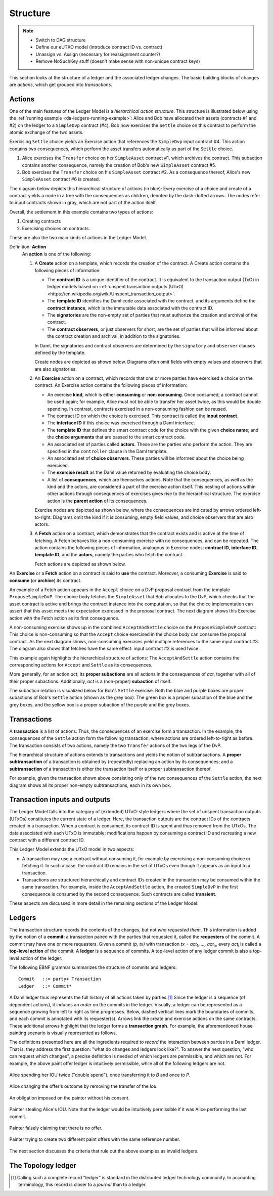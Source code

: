 .. Copyright (c) 2023 Digital Asset (Switzerland) GmbH and/or its affiliates. All rights reserved.
.. SPDX-License-Identifier: Apache-2.0

   

   
.. _ledger-structure:

Structure
#########

.. note::
   * Switch to DAG structure

   * Define our eUTXO model (introduce contract ID vs. contract)
     
   * Unassign vs. Assign (necessary for reassignment counter?)

   * Remove NoSuchKey stuff (doesn't make sense with non-unique contract keys)

   


This section looks at the structure of a ledger and the associated ledger
changes. The basic building blocks of changes are *actions*, which get grouped
into *transactions*.

.. _actions:

Actions
*******

One of the main features of the Ledger Model is a *hierarchical action structure*.
This structure is illustrated below using the :ref:`running example <da-ledgers-running-example>`:
Alice and Bob have allocated their assets (contracts #1 and #2) on the ledger to a ``SimpleDvp`` contract (#4).
Bob now exercises the ``Settle`` choice on this contract to perform the atomic exchange of the two assets.

Exercising ``Settle`` choice yields an Exercise action that references the ``SimpleDvp`` input contract #4.
This action contains two consequences, which perform the asset transfers automatically as part of the ``Settle`` choice.

#. Alice exercises the ``Transfer`` choice on her ``SimpleAsset`` contract #1, which archives the contract.
   This subaction contains another consequence, namely the creation of Bob's new ``SimpleAsset`` contract #5.
   
#. Bob exercises the ``Transfer`` choice on his ``SimpleAsset`` contract #2.
   As a consequence thereof, Alice's new ``SimpleAsset`` contract #6 is created.

The diagram below depicts this hierarchical structure of actions (in blue):
Every exercise of a choice and create of a contract yields a node in a tree with the consequences as children,
denoted by the dash-dotted arrows.
The nodes refer to input contracts shown in gray, which are not part of the action itself.

.. https://lucid.app/lucidchart/f3f49c7c-d257-4136-9dcb-39750f45c24d/edit
.. image:: ./images/dvp-settle-action.svg
   :alt: The settlement action on the ``SimpleDvp`` contract between Alice and Bob, with the two legs of the swap as consequences.

Overall, the settlement in this example contains two types of actions:

#. Creating contracts

#. Exercising choices on contracts.

These are also the two main kinds of actions in the Ledger Model.

.. _def-action:

Definition: **Action**
  An **action** is one of the following:

  #. A **Create** action on a template, which records the creation of the contract.
     A Create action contains the following pieces of information:

     * The **contract ID** is a unique identifier of the contract.
       It is equivalent to the transaction output (TxO) in ledger models based on :ref:`unspent transaction outputs (UTxO) <https://en.wikipedia.org/wiki/Unspent_transaction_output>`.

     * The **template ID** identifies the Daml code associated with the contract,
       and its arguments define the **contract instance**, which is the immutable data associated with the contract ID.

     * The **signatories** are the non-empty set of parties that must authorize the creation and archival of the contract.

     * The **contract observers**, or just observers for short, are the set of parties that will be informed about the contract creation and archival, in addition to the signatories.

     In Daml, the signatories and contract observers are determined by the ``signatory`` and ``observer`` clauses defined by the template.
   
     Create nodes are depicted as shown below.
     Diagrams often omit fields with empty values and observers that are also signatories.

     .. https://lucid.app/lucidchart/31888b88-d836-457d-a4a8-05e3e161e07f/edit
     .. image:: ./images/create-node.svg
        :align: center
        :width: 30%
        :alt: The structure of a **Create** node.
   
  #. An **Exercise** action on a contract, which records that one or more parties have exercised a choice on the contract.
     An Exercise action contains the following pieces of information:

     * An exercise **kind**, which is either **consuming** or
       **non-consuming**. Once consumed, a contract cannot be used again;
       for example, Alice must not be able to transfer her asset twice, as this would be double spending.
       In contrast, contracts exercised in a non-consuming fashion can be reused.
      
     * The contract ID on which the choice is exercised.
       This contract is called the **input contract**.

     * The **interface ID** if this choice was exercised through a Daml interface.

     * The **template ID** that defines the smart contract code for the choice with the given **choice name**;
       and the **choice arguments** that are passed to the smart contract code.
     
     * An associated set of parties called **actors**.
       These are the parties who perform the action.
       They are specified in the ``controller`` clause in the Daml template.

     * An associated set of **choice observers**.
       These parties will be informed about the choice being exercised.

     * The **exercise result** as the Daml value returned by evaluating the choice body.

     * A list of **consequences**, which are themselves actions. Note that
       the consequences, as well as the kind and the actors, are
       considered a part of the exercise action itself. This nesting of
       actions within other actions through consequences of exercises
       gives rise to the hierarchical structure.
       The exercise action is the **parent action** of its consequences.

     Exercise nodes are depicted as shown below, where the consequences are indicated by arrows ordered left-to-right.
     Diagrams omit the kind if it is consuming, empty field values, and choice observers that are also actors.

     .. https://lucid.app/lucidchart/ce3c7eb2-081e-4ac4-af92-5efc11d21c17/edit
     .. image:: ./images/exercise-node.svg
        :align: center
        :width: 30%
        :alt: The structure of an **Exercise** node.

  #. A **Fetch** action on a contract, which demonstrates that the contract exists and is active at the time of
     fetching.
     A Fetch behaves like a non-consuming exercise with no consequences, and can be repeated.
     The action contains the following pieces of information, analogous to Exercise nodes: **contract ID**, **interface ID**, **template ID**, and the **actors**, namely the parties who fetch the contract.

     Fetch actions are depicted as shown below.

     .. https://lucid.app/lucidchart/27844d5e-0cdb-4f22-8f67-e97f3839e613/edit
     .. image:: ./images/fetch-node.svg
        :align: center
        :width: 30%
        :alt: The structure of a **Fetch** node.


An **Exercise** or a **Fetch** action on a contract is said to **use** the contract.
Moreover, a consuming **Exercise** is said to **consume** (or **archive**) its contract.

An example of a Fetch action appears in the ``Accept`` choice on a DvP proposal contract from the template ``ProposeSimpleDvP``.
The choice body fetches the ``SimpleAsset`` that Bob allocates to the DvP,
which checks that the asset contract is active and brings the contract instance into the computation,
so that the choice implementation can assert that this asset meets the expectation expressed in the proposal contract.
The next diagram shows this Exercise action with the Fetch action as its first consequence.

.. https://lucid.app/lucidchart/556f7b43-565f-4b94-b670-719135a77bec/edit
.. image:: ./images/dvp-propose-accept-action.svg
   :align: center
   :width: 100%
   :alt: The accept action on Alice's ``ProposeSimpleDvP`` exercised by Bob.

A non-consuming exercise shows up in the combined ``AcceptAndSettle`` choice on the ``ProposeSimpleDvP`` contract:
This choice is non-consuming so that the ``Accept`` choice exercised in the choice body can consume the proposal contract.
As the next diagram shows, non-consuming exercises yield multiple references to the same input contract #3.
The diagram also shows that fetches have the same effect: input contract #2 is used twice.

.. https://lucid.app/lucidchart/fdcc5894-e013-499e-ba85-de16300381a8/edit
.. image:: ./images/dvp-propose-accept-and-settle-action.svg
   :align: center
   :width: 100%
   :alt: The accept-and-settle action on Alice's ``ProposeSimpleDvP`` exercised by Bob.

This example again highlights the hierarchical structure of actions:
The ``AcceptAndSettle`` action contains the corresponding actions for ``Accept`` and ``Settle`` as its consequences.

More generally, for an action `act`, its **proper subactions** are all actions in the consequences of
`act`, together with all of their proper subactions.
Additionally, `act` is a (non-proper) **subaction** of itself.

The subaction relation is visualized below for Bob's ``Settle`` exercise.
Both the blue and purple boxes are proper subactions of Bob's ``Settle`` action (shown as the grey box).
The green box is a proper subaction of the blue and the grey boxes, and the yellow box is a proper subaction of the purple and the grey boxes.

.. https://lucid.app/lucidchart/dbe05602-46b8-4b23-8957-a8e15af912e6/edit
.. image:: ./images/dvp-settle-subactions.svg
   :align: center
   :width: 60%
   :alt: The subactions of Bob exercising the ``Settle` choice on the DvP contract.


.. _transactions:
         
Transactions
************

A **transaction** is a list of actions.
Thus, the consequences of an exercise form a transaction.
In the example, the consequences of the ``Settle`` action form the following transaction,
where actions are ordered left-to-right as before.
The transaction consists of two actions, namely the two ``Transfer`` actions of the two legs of the DvP.

.. https://lucid.app/lucidchart/b8f2c6d1-654b-4658-adc5-77eb59e27d05/edit
.. image:: ./images/dvp-settle-consequences-are-transactions.svg
   :align: center
   :width: 50%
   :alt: The consequences of the ``Settle`` action are a transaction of two actions, namely the two ``Transfer`` legs of the DvP.

The hierarchical structure of actions extends to transactions and yields the notion of subtransactions.
A **proper subtransaction** of a transaction is obtained by (repeatedly) replacing an action by its consequences;
and a **subtransaction** of a transaction is either the transaction itself or a proper subtransaction thereof.

For example, given the transaction shown above consisting only of the two consequences of the ``Settle`` action,
the next diagram shows all its proper non-empty subtransactions, each in its own box.

.. https://lucid.app/lucidchart/c5ff472e-3161-42a0-ac2d-275774a2b9b8/edit
.. image:: ./images/dvp-settle-consequences-subtransactions.svg
   :align: center
   :width: 100%
   :alt: All proper subtransactions of the consequences of the ``Settle`` action.

         
Transaction inputs and outputs
******************************

The Ledger Model falls into the category of (extended) UTxO-style ledgers
where the set of unspent transaction outputs (UTxOs) constitutes the current state of a ledger.
Here, the transaction outputs are the contract IDs of the contracts created in a transaction.
When a contract is consumed, its contract ID is spent and thus removed from the UTxOs.
The data associated with each UTxO is immutable;
modifications happen by consuming a contract ID and recreating a new contract with a different contract ID.

This Ledger Model extends the UTxO model in two aspects:

* A transaction may use a contract without consuming it, for example by exercising a non-consuming choice or fetching it.
  In such a case, the contract ID remains in the set of UTxOs even though it appears as an input to a transaction.

* Transactions are structured hierarchically and contract IDs created in the transaction may be consumed within the same transaction.
  For example, inside the ``AcceptAndSettle`` action, the created ``SimpleDvP`` in the first consequence is consumed by the second consequence.
  Such contracts are called **transient**.

These aspects are discussed in more detail in the remaining sections of the Ledger Model.


Ledgers
*******

The transaction structure records the contents of the
changes, but not *who requested them*. This information is added by the notion
of a **commit**: a transaction paired with the parties that
requested it, called the **requesters** of the commit.
A commit may have one or more requesters.
Given a commit `(p, tx)` with transaction `tx = act`:sub:`1`\ `, …, act`:sub:`n`, every `act`:sub:`i` is
called a **top-level action** of the commit. A **ledger** is a sequence of
commits. A top-level action of any ledger commit is also a top-level action of
the ledger.

The following EBNF grammar summarizes the structure of commits and ledgers:

::

   Commit   ::= party+ Transaction
   Ledger   ::= Commit*

A Daml ledger thus represents the full history of all actions taken by
parties.\ [#ledger-vs-journal]_ Since the ledger is a sequence (of dependent actions), it induces an
*order* on the commits in the ledger. Visually, a ledger can be represented
as a sequence growing from left to right as time progresses. Below,
dashed vertical lines mark the boundaries of commits, and each commit is
annotated with its requester(s). Arrows link the create and
exercise actions on the same contracts. These additional arrows highlight
that the ledger forms a **transaction graph**. For example, the
aforementioned house painting scenario is visually represented as
follows.

.. https://www.lucidchart.com/documents/edit/85c311c5-8402-494d-bdcc-bb5ffff4e1bd
.. image:: ./images/paint-offer-ledger.svg
   :align: center
   :alt: The time sequence of commits. In the first commit, Iou Bank A is requested by the bank. In the second, PaintOffer P A P123 is requested by P. Finally, the entire set of actions from the paint agreement chart is requested by A.


The definitions presented here are all the ingredients required to
*record* the interaction between parties in a Daml ledger. That is, they
address the first question: "what do changes and ledgers look
like?". To answer the next question, "who can request which changes",
a precise definition is needed of which ledgers are permissible,
and which are not. For example, the above
paint offer ledger is intuitively permissible, while all of the
following ledgers are not.

.. figure:: ./images/double-spend.svg
   :align: center
   :alt: Described in the caption.

   Alice spending her IOU twice ("double spend"), once transferring it
   to `B` and once to `P`.

.. figure:: ./images/non-conformant-action.svg
   :align: center
   :name: alice-changes-offer
   :alt: Described in the caption.

   Alice changing the offer's outcome by removing the transfer of the `Iou`.

.. figure:: ./images/invalid-obligation.svg
   :align: center
   :name: obligation-imposed-on-painter
   :alt: Described in the caption.

   An obligation imposed on the painter without his consent.

.. figure:: ./images/stealing-ious.svg
   :align: center
   :name: painter-stealing-ious
   :alt: Described in the caption.

   Painter stealing Alice's IOU. Note that the ledger would be
   intuitively permissible if it was Alice performing the last commit.

.. figure:: ./images/failed-key-assertion.svg
   :align: center
   :name: alice-claiming-retracted-offer
   :alt: Described in the caption.

   Painter falsely claiming that there is no offer.

.. figure:: ./images/double-key-creation.svg
   :align: center
   :name: painter-creating-two-offers-with-same-key
   :alt: Described in the caption.

   Painter trying to create two different paint offers with the same reference number.

   
The next section discusses the criteria that rule out the above examples as
invalid ledgers.


The Topology ledger
*******************

.. [#ledger-vs-journal]

   Calling such a complete record "ledger" is standard in the
   distributed ledger technology community. In accounting terminology,
   this record is closer to a *journal* than to a ledger.
